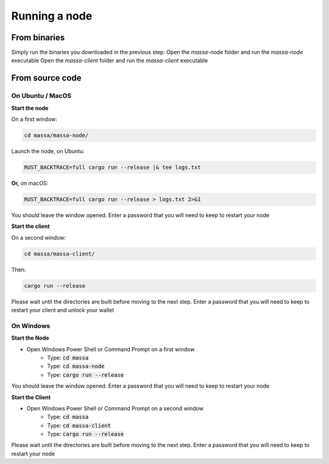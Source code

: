 .. _testnet-running:

==============
Running a node
==============

From binaries
=============

Simply run the binaries you downloaded in the previous step:
Open the `massa-node` folder and run the `massa-node` executable
Open the `massa-client` folder and run the `massa-client` executable

From source code
================

On Ubuntu / MacOS
-----------------

**Start the node**

On a first window:

.. code-block:: bash

    cd massa/massa-node/

Launch the node, on Ubuntu:

.. code-block:: bash

    RUST_BACKTRACE=full cargo run --release |& tee logs.txt

**Or,** on macOS:

.. code-block:: bash

    RUST_BACKTRACE=full cargo run --release > logs.txt 2>&1

You should leave the window opened.
Enter a password that you will need to keep to restart your node

**Start the client**

On a second window:

.. code-block:: bash

    cd massa/massa-client/

Then:

.. code-block:: bash

    cargo run --release

Please wait until the directories are built before moving to the next step.
Enter a password that you will need to keep to restart your client and unlock your wallet

On Windows
----------

**Start the Node**

- Open Windows Power Shell or Command Prompt on a first window
    - Type: :code:`cd massa`
    - Type: :code:`cd massa-node`
    - Type: :code:`cargo run --release`

You should leave the window opened.
Enter a password that you will need to keep to restart your node

**Start the Client**

- Open Windows Power Shell or Command Prompt on a second window
    - Type: :code:`cd massa`
    - Type: :code:`cd massa-client`
    - Type: :code:`cargo run --release`

Please wait until the directories are built before moving to the next step.
Enter a password that you will need to keep to restart your node
